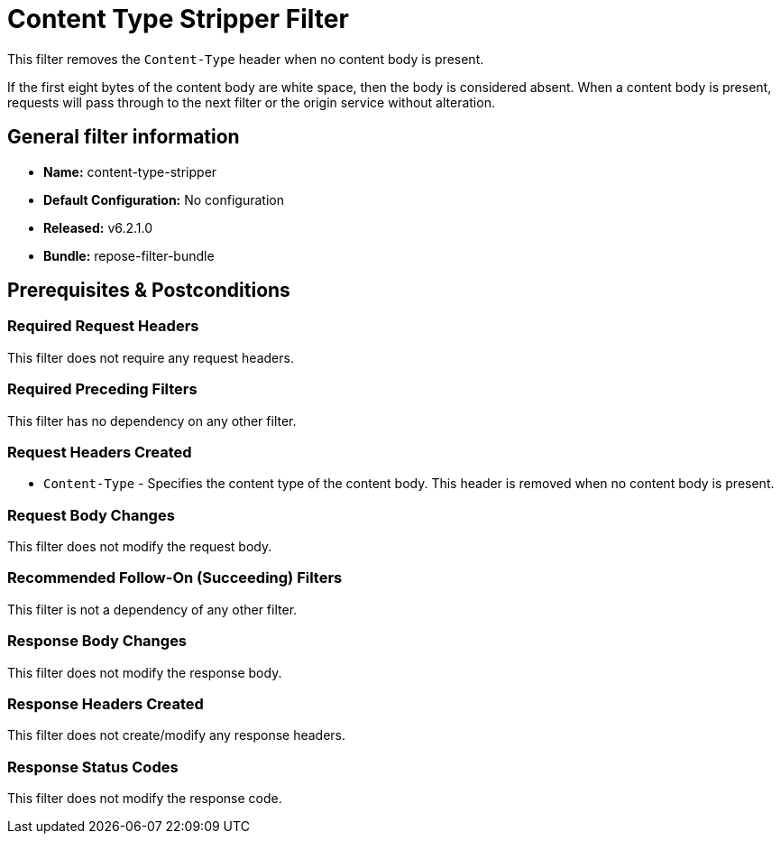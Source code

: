 = Content Type Stripper Filter

This filter removes the `Content-Type` header when no content body is present.

If the first eight bytes of the content body are white space, then the body is considered absent.
When a content body is present, requests will pass through to the next filter or the origin service without alteration.

== General filter information
* *Name:* content-type-stripper
* *Default Configuration:* No configuration
* *Released:* v6.2.1.0
* *Bundle:* repose-filter-bundle

== Prerequisites & Postconditions
=== Required Request Headers
This filter does not require any request headers.

=== Required Preceding Filters
This filter has no dependency on any other filter.

=== Request Headers Created
* `Content-Type` -
  Specifies the content type of the content body.
  This header is removed when no content body is present.

=== Request Body Changes
This filter does not modify the request body.

=== Recommended Follow-On (Succeeding) Filters
This filter is not a dependency of any other filter.

=== Response Body Changes
This filter does not modify the response body.

=== Response Headers Created
This filter does not create/modify any response headers.

=== Response Status Codes
This filter does not modify the response code.

